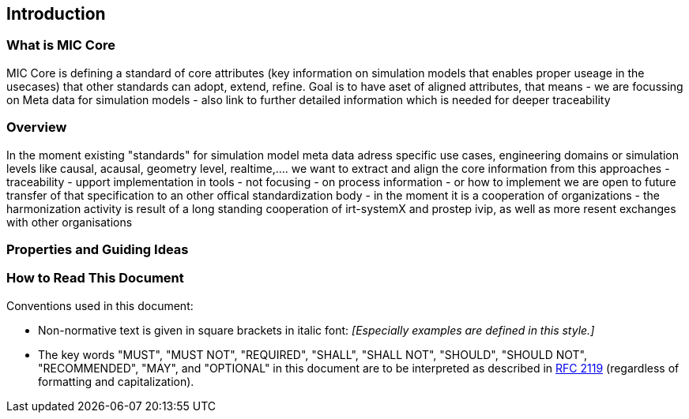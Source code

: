 == Introduction

=== What is MIC Core [[what-is-mic-core]]
MIC Core is defining a standard of core attributes (key information on simulation models that enables proper useage in the usecases) that other standards can adopt, extend, refine.
Goal is to have aset of aligned attributes, that means
-  we are focussing on Meta data for simulation models
- also link to further detailed information which is needed for deeper traceability
  

=== Overview
In the moment existing "standards" for simulation model meta data adress specific use cases, engineering domains or simulation levels like causal, acausal, geometry level, realtime,.... 
we want to extract and align the core information from this approaches
- traceability 
- upport implementation in tools
- not focusing
  -  on process information
  -  or how to implement
we are open to future transfer of that specification to an other offical standardization body
-   in the moment it is a cooperation of organizations
-   the harmonization activity is result of a long standing cooperation of irt-systemX and prostep ivip, as well as more resent exchanges with other organisations   
     
=== Properties and Guiding Ideas

=== How to Read This Document

Conventions used in this document:

* Non-normative text is given in square brackets in italic font: _[Especially examples are defined in this style.]_

* The key words "MUST", "MUST NOT", "REQUIRED", "SHALL", "SHALL NOT", "SHOULD", "SHOULD NOT", "RECOMMENDED", "MAY", and "OPTIONAL" in this document are to be interpreted as described in https://tools.ietf.org/html/rfc2119[RFC 2119] (regardless of formatting and capitalization).

